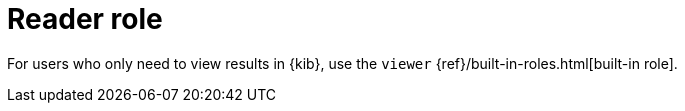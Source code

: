 [[synthetics-role-read]]
= Reader role

For users who only need to view results in {kib},
use the `viewer` {ref}/built-in-roles.html[built-in role].

// [discrete]
// [[synthetics-privileges-learn-more]]
// = Learn more about privileges, roles, and users

// Want to learn more about creating users and roles? See
// {ref}/secure-cluster.html[Secure a cluster]. Also see:

// * {ref}/security-privileges.html[Security privileges] for a description of
// available privileges
// * {ref}/built-in-roles.html[Built-in roles] for a description of roles that
// you can assign to users
